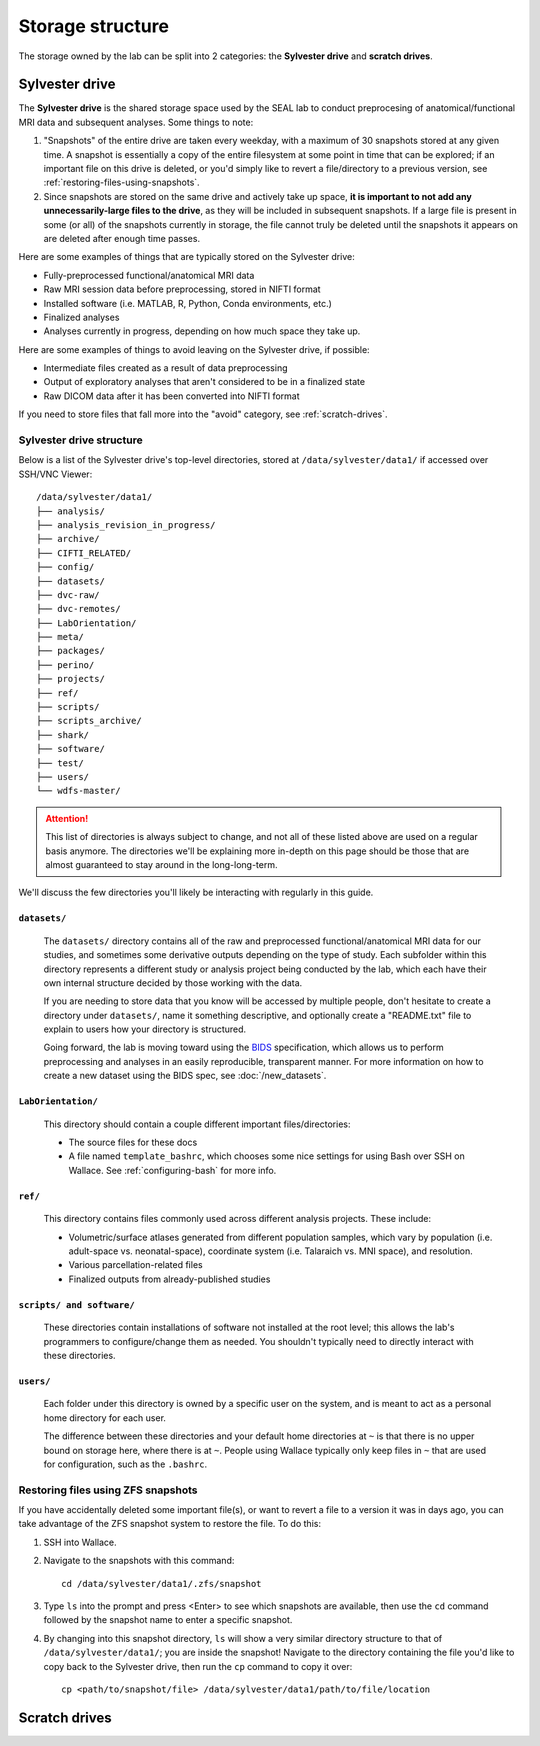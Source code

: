 =================
Storage structure
=================

The storage owned by the lab can be split into 2 categories: the **Sylvester drive** and **scratch drives**.

Sylvester drive
===============

The **Sylvester drive** is the shared storage space used by the SEAL lab to conduct preprocesing of anatomical/functional MRI data and subsequent analyses. Some things to note:

1. "Snapshots" of the entire drive are taken every weekday, with a maximum of 30 snapshots stored at any given time. A snapshot is essentially a copy of the entire filesystem at some point in time that can be explored; if an important file on this drive is deleted, or you'd simply like to revert a file/directory to a previous version, see :ref:`restoring-files-using-snapshots`.
2. Since snapshots are stored on the same drive and actively take up space, **it is important to not add any unnecessarily-large files to the drive**, as they will be included in subsequent snapshots. If a large file is present in some (or all) of the snapshots currently in storage, the file cannot truly be deleted until the snapshots it appears on are deleted after enough time passes.

Here are some examples of things that are typically stored on the Sylvester drive:

- Fully-preprocessed functional/anatomical MRI data
- Raw MRI session data before preprocessing, stored in NIFTI format 
- Installed software (i.e. MATLAB, R, Python, Conda environments, etc.)
- Finalized analyses
- Analyses currently in progress, depending on how much space they take up.  

Here are some examples of things to avoid leaving on the Sylvester drive, if possible:

- Intermediate files created as a result of data preprocessing
- Output of exploratory analyses that aren't considered to be in a finalized state
- Raw DICOM data after it has been converted into NIFTI format

If you need to store files that fall more into the "avoid" category, see :ref:`scratch-drives`.

Sylvester drive structure
-------------------------

Below is a list of the Sylvester drive's top-level directories, stored at ``/data/sylvester/data1/`` if accessed over SSH/VNC Viewer::

    /data/sylvester/data1/
    ├── analysis/
    ├── analysis_revision_in_progress/
    ├── archive/
    ├── CIFTI_RELATED/
    ├── config/
    ├── datasets/
    ├── dvc-raw/
    ├── dvc-remotes/
    ├── LabOrientation/
    ├── meta/
    ├── packages/
    ├── perino/
    ├── projects/
    ├── ref/
    ├── scripts/
    ├── scripts_archive/
    ├── shark/
    ├── software/
    ├── test/
    ├── users/
    └── wdfs-master/

.. attention::

   This list of directories is always subject to change, and not all of these listed above are used on a regular basis anymore. The directories we'll be explaining more in-depth on this page should be those that are almost guaranteed to stay around in the long-long-term.

We'll discuss the few directories you'll likely be interacting with regularly in this guide.

``datasets/``
^^^^^^^^^^^^^

    The ``datasets/`` directory contains all of the raw and preprocessed functional/anatomical MRI data for our studies, and sometimes some derivative outputs depending on the type of study. Each subfolder within this directory represents a different study or analysis project being conducted by the lab, which each have their own internal structure decided by those working with the data.

    If you are needing to store data that you know will be accessed by multiple people, don't hesitate to create a directory under ``datasets/``, name it something descriptive, and optionally create a "README.txt" file to explain to users how your directory is structured. 

    Going forward, the lab is moving toward using the `BIDS <https://bids-specification.readthedocs.io/>`_ specification, which allows us to perform preprocessing and analyses in an easily reproducible, transparent manner. For more information on how to create a new dataset using the BIDS spec, see :doc:`/new_datasets`. 

``LabOrientation/``
^^^^^^^^^^^^^^^^^^^

    This directory should contain a couple different important files/directories:

    - The source files for these docs
    - A file named ``template_bashrc``, which chooses some nice settings for using Bash over SSH on Wallace. See :ref:`configuring-bash` for more info.

``ref/``
^^^^^^^^

    This directory contains files commonly used across different analysis projects. These include:

    - Volumetric/surface atlases generated from different population samples, which vary by population (i.e. adult-space vs. neonatal-space), coordinate system (i.e. Talaraich vs. MNI space), and resolution.
    - Various parcellation-related files
    - Finalized outputs from already-published studies

``scripts/ and software/``
^^^^^^^^^^^^^^^^^^^^^^^^^^

    These directories contain installations of software not installed at the root level; this allows the lab's programmers to configure/change them as needed. You shouldn't typically need to directly interact with these directories.

``users/``
^^^^^^^^^^

    Each folder under this directory is owned by a specific user on the system, and is meant to act as a personal home directory for each user. 

    The difference between these directories and your default home directories at ``~`` is that there is no upper bound on storage here, where there is at ``~``. People using Wallace typically only keep files in ``~`` that are used for configuration, such as the ``.bashrc``.


.. _restoring-files-using-snapshots:

Restoring files using ZFS snapshots
-----------------------------------

If you have accidentally deleted some important file(s), or want to revert a file to a version it was in days ago, you can take advantage of the ZFS snapshot system to restore the file. To do this:

1. SSH into Wallace.
2. Navigate to the snapshots with this command::

    cd /data/sylvester/data1/.zfs/snapshot

3. Type ``ls`` into the prompt and press <Enter> to see which snapshots are available, then use the ``cd`` command followed by the snapshot name to enter a specific snapshot.
4. By changing into this snapshot directory, ``ls`` will show a very similar directory structure to that of ``/data/sylvester/data1/``; you are inside the snapshot! Navigate to the directory containing the file you'd like to copy back to the Sylvester drive, then run the ``cp`` command to copy it over::

    cp <path/to/snapshot/file> /data/sylvester/data1/path/to/file/location


.. _scratch-drives:

Scratch drives
==============

